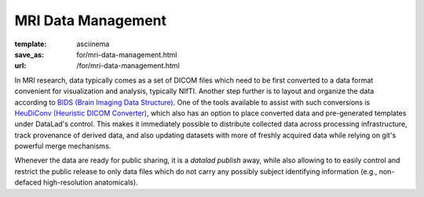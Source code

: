 MRI Data Management
*******************
:template: asciinema
:save_as: for/mri-data-management.html
:url: /for/mri-data-management.html

.. put heading back when next demo is added
.. Automation and Control of Data Acquisition
.. ##########################################

In MRI research, data typically comes as a set of DICOM files which need to be
first converted to a data format convenient for visualization and analysis,
typically NIfTI. Another step further is to layout and organize the data
according to `BIDS (Brain Imaging Data Structure) <http://bids.neuroimaging.io>`__.
One of the tools available to assist with such conversions is `HeuDiConv
(Heuristic DICOM Converter) <https://github.com/nipy/heudiconv/>`__,
which also has an option to place converted data and pre-generated templates
under DataLad's control. This makes it immediately possible to distribute
collected data across processing infrastructure, track provenance of derived
data, and also updating datasets with more of freshly acquired data while
relying on git's powerful merge mechanisms.

Whenever the data are ready for public sharing, it is a `datalad publish` away,
while also allowing to to easily control and restrict the public release to only
data files which do not carry any possibly subject identifying information
(e.g., non-defaced high-resolution anatomicals).

.. raw:: html

    <asciinema-player src="/asciicast/heudiconv_dicom_to_bids.json" cols="80" rows="24"></asciinema-player>
    <div class='dl-cast-script'><a href="/asciicast/heudiconv_dicom_to_bids.sh">Get the script for this demo</a></div>
